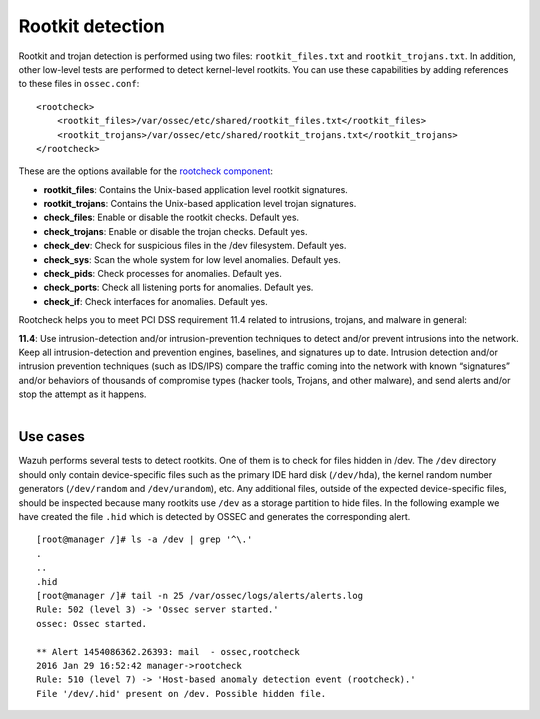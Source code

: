 .. Copyright (C) 2019 Wazuh, Inc.

.. _pci_dss_rootkit_detection:

Rootkit detection
=================

Rootkit and trojan detection is performed using two files: ``rootkit_files.txt`` and ``rootkit_trojans.txt``. In addition, other low-level tests are performed to detect kernel-level rootkits. You can use these capabilities by adding references to these files in ``ossec.conf``:

::

    <rootcheck>
        <rootkit_files>/var/ossec/etc/shared/rootkit_files.txt</rootkit_files>
        <rootkit_trojans>/var/ossec/etc/shared/rootkit_trojans.txt</rootkit_trojans>
    </rootcheck>

These are the options available for the `rootcheck component <http://ossec-docs.readthedocs.org/en/latest/syntax/head_ossec_config.rootcheck.html>`_:

+ **rootkit_files**: Contains the Unix-based application level rootkit signatures.

+ **rootkit_trojans**: Contains the Unix-based application level trojan signatures.

+ **check_files**: Enable or disable the rootkit checks. Default yes.

+ **check_trojans**: Enable or disable the trojan checks. Default yes.

+ **check_dev**: Check for suspicious files in the /dev filesystem. Default yes.

+ **check_sys**: Scan the whole system for low level anomalies. Default yes.

+ **check_pids**: Check processes for anomalies. Default yes.

+ **check_ports**: Check all listening ports for anomalies. Default yes.

+ **check_if**: Check interfaces for anomalies. Default yes.

Rootcheck helps you to meet PCI DSS requirement 11.4 related to intrusions, trojans, and malware in general:

| **11.4**: Use intrusion-detection and/or intrusion-prevention techniques to detect and/or prevent intrusions into the network. Keep all intrusion-detection and prevention engines, baselines, and signatures up to date. Intrusion detection and/or intrusion prevention techniques (such as IDS/IPS) compare the traffic coming into the network with known “signatures” and/or behaviors of thousands of compromise types (hacker tools, Trojans, and other malware), and send alerts and/or stop the attempt as it happens.
|

Use cases
---------

Wazuh performs several tests to detect rootkits.  One of them is to check for files hidden in /dev. The ``/dev`` directory should only contain device-specific files such as the primary IDE hard disk (``/dev/hda``), the kernel random number generators (``/dev/random`` and ``/dev/urandom``), etc. Any additional files, outside of the expected device-specific files, should be inspected because many rootkits use ``/dev`` as a storage partition to hide files. In the following example we have created the file ``.hid`` which is detected by OSSEC and generates the corresponding alert.

::

    [root@manager /]# ls -a /dev | grep '^\.'
    .
    ..
    .hid
    [root@manager /]# tail -n 25 /var/ossec/logs/alerts/alerts.log
    Rule: 502 (level 3) -> 'Ossec server started.'
    ossec: Ossec started.

    ** Alert 1454086362.26393: mail  - ossec,rootcheck
    2016 Jan 29 16:52:42 manager->rootcheck
    Rule: 510 (level 7) -> 'Host-based anomaly detection event (rootcheck).'
    File '/dev/.hid' present on /dev. Possible hidden file.
